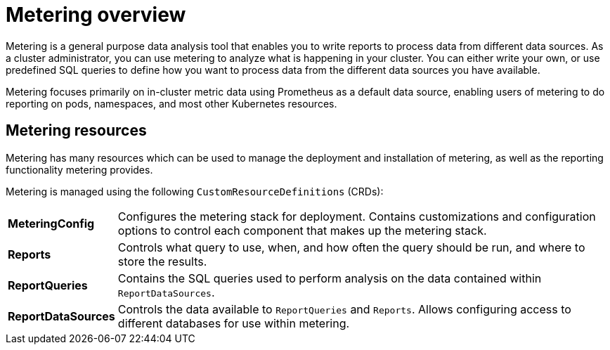 // Module included in the following assemblies:
//
// * metering/metering-installing-metering.adoc
// * metering/metering-using-metering.adoc

[id="metering-overview_{context}"]
= Metering overview

Metering is a general purpose data analysis tool that enables you to write reports to process data from different data sources.
As a cluster administrator, you can use metering to analyze what is happening in your cluster.
You can either write your own, or use predefined SQL queries to define how you want to process data from the different data sources you have available.

Metering focuses primarily on in-cluster metric data using Prometheus as a default data source, enabling users of metering to do reporting on pods, namespaces, and most other Kubernetes resources.

== Metering resources

Metering has many resources which can be used to manage the deployment and installation of metering, as well as the reporting functionality metering provides.

Metering is managed using the following `CustomResourceDefinitions` (CRDs):

[cols="1,7"]
|===

|*MeteringConfig* |Configures the metering stack for deployment. Contains customizations and configuration options to control each component that makes up the metering stack.

|*Reports* |Controls what query to use, when, and how often the query should be run, and where to store the results.

|*ReportQueries* |Contains the SQL queries used to perform analysis on the data contained within `ReportDataSources`.

|*ReportDataSources* |Controls the data available to `ReportQueries` and `Reports`. Allows configuring access to different databases for use within metering.

|===
